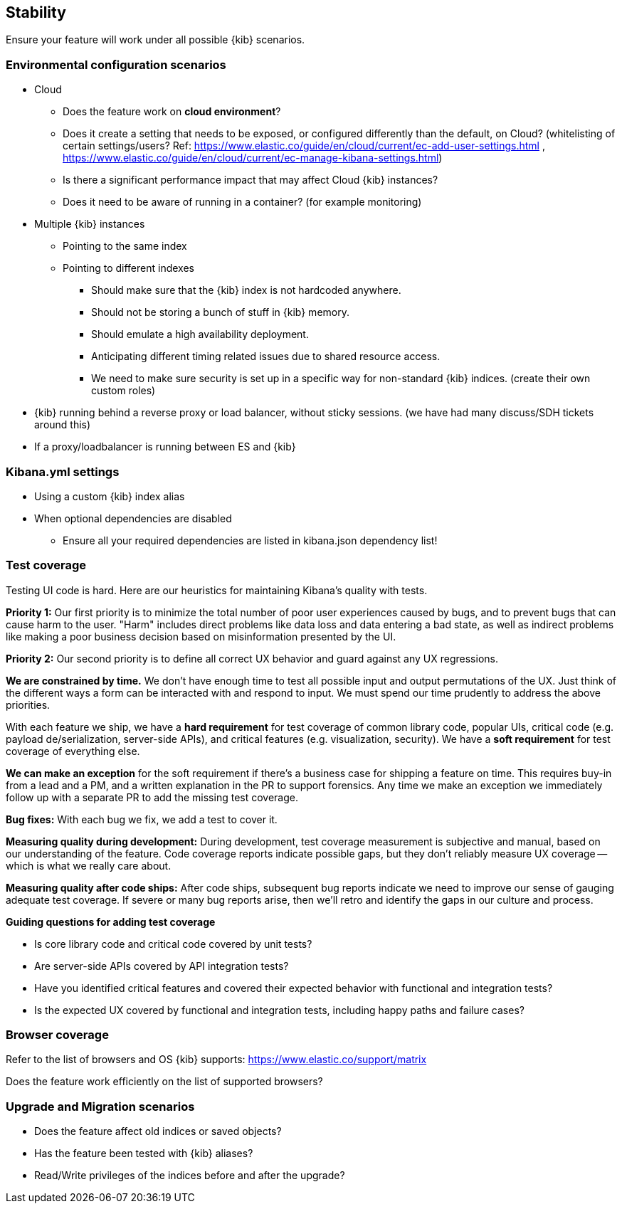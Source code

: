 [[stability]]
== Stability

Ensure your feature will work under all possible {kib} scenarios.

[discrete]
=== Environmental configuration scenarios

* Cloud
** Does the feature work on *cloud environment*?
** Does it create a setting that needs to be exposed, or configured
differently than the default, on Cloud? (whitelisting of certain
settings/users? Ref:
https://www.elastic.co/guide/en/cloud/current/ec-add-user-settings.html
,
https://www.elastic.co/guide/en/cloud/current/ec-manage-kibana-settings.html)
** Is there a significant performance impact that may affect Cloud
{kib} instances?
** Does it need to be aware of running in a container? (for example
monitoring)
* Multiple {kib} instances
** Pointing to the same index
** Pointing to different indexes
*** Should make sure that the {kib} index is not hardcoded anywhere.
*** Should not be storing a bunch of stuff in {kib} memory.
*** Should emulate a high availability deployment.
*** Anticipating different timing related issues due to shared resource
access.
*** We need to make sure security is set up in a specific way for
non-standard {kib} indices. (create their own custom roles)
* {kib} running behind a reverse proxy or load balancer, without sticky
sessions. (we have had many discuss/SDH tickets around this)
* If a proxy/loadbalancer is running between ES and {kib}

[discrete]
=== Kibana.yml settings

* Using a custom {kib} index alias
* When optional dependencies are disabled
** Ensure all your required dependencies are listed in kibana.json
dependency list!

[discrete]
=== Test coverage

Testing UI code is hard. Here are our heuristics for maintaining Kibana's quality with tests.

**Priority 1:** Our first priority is to minimize the total number of poor user experiences caused by bugs, and to prevent bugs that can cause harm to the user. "Harm" includes direct problems like data loss and data entering a bad state, as well as indirect problems like making a poor business decision based on misinformation presented by the UI.

**Priority 2:** Our second priority is to define all correct UX behavior and guard against any UX regressions.

**We are constrained by time.** We don’t have enough time to test all possible input and output permutations of the UX. Just think of the different ways a form can be interacted with and respond to input. We must spend our time prudently to address the above priorities.

With each feature we ship, we have a **hard requirement** for test coverage of common library code, popular UIs, critical code (e.g. payload de/serialization, server-side APIs), and critical features (e.g. visualization, security). We have a **soft requirement** for test coverage of everything else.

**We can make an exception** for the soft requirement if there’s a business case for shipping a feature on time. This requires buy-in from a lead and a PM, and a written explanation in the PR to support forensics. Any time we make an exception we immediately follow up with a separate PR to add the missing test coverage. 

**Bug fixes:** With each bug we fix, we add a test to cover it.

**Measuring quality during development:** During development, test coverage measurement is subjective and manual, based on our understanding of the feature. Code coverage reports indicate possible gaps, but they don’t reliably measure UX coverage -- which is what we really care about.

**Measuring quality after code ships:** After code ships, subsequent bug reports indicate we need to improve our sense of gauging adequate test coverage. If severe or many bug reports arise, then we’ll retro and identify the gaps in our culture and process.

**Guiding questions for adding test coverage**

* Is core library code and critical code covered by unit tests?
* Are server-side APIs covered by API integration tests?
* Have you identified critical features and covered their expected behavior with functional and integration tests?
* Is the expected UX covered by functional and integration tests, including happy paths and failure cases?

[discrete]
=== Browser coverage

Refer to the list of browsers and OS {kib} supports:
https://www.elastic.co/support/matrix

Does the feature work efficiently on the list of supported browsers? 

[discrete]
=== Upgrade and Migration scenarios

* Does the feature affect old indices or saved objects?
* Has the feature been tested with {kib} aliases?
* Read/Write privileges of the indices before and after the
upgrade?